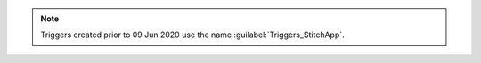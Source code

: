 .. note::

   Triggers created prior to 09 Jun 2020 use the name
   :guilabel:`Triggers_StitchApp`.
